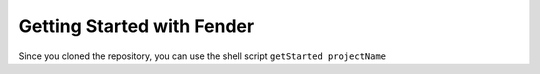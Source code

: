 Getting Started with Fender
===========================

Since you cloned the repository, you can use the shell script ``getStarted projectName``


